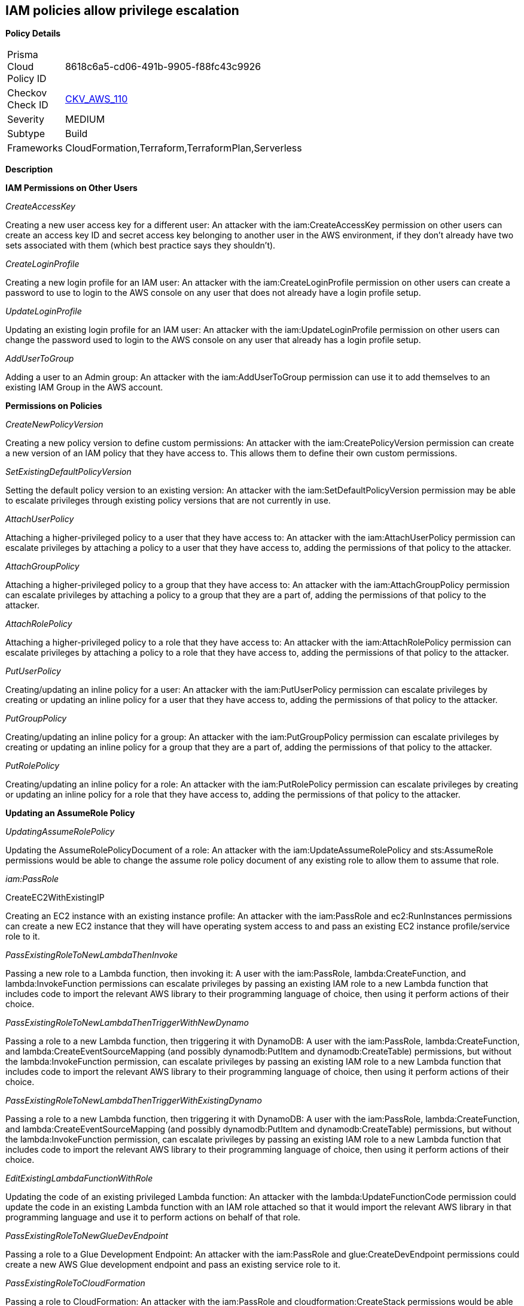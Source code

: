 == IAM policies allow privilege escalation


*Policy Details* 

[width=45%]
[cols="1,1"]
|=== 
|Prisma Cloud Policy ID 
| 8618c6a5-cd06-491b-9905-f88fc43c9926

|Checkov Check ID 
| https://github.com/bridgecrewio/checkov/tree/master/checkov/cloudformation/checks/resource/aws/IAMPrivilegeEscalation.py[CKV_AWS_110]

|Severity
|MEDIUM

|Subtype
|Build

|Frameworks
|CloudFormation,Terraform,TerraformPlan,Serverless

|=== 



*Description*


*IAM Permissions on Other Users*

_CreateAccessKey_

Creating a new user access key for a different user: An attacker with the iam:CreateAccessKey permission on other users can create an access key ID and secret access key belonging to another user in the AWS environment, if they don't already have two sets associated with them (which best practice says they shouldn't).

_CreateLoginProfile_

Creating a new login profile for an IAM user: An attacker with the iam:CreateLoginProfile permission on other users can create a password to use to login to the AWS console on any user that does not already have a login profile setup.

_UpdateLoginProfile_

Updating an existing login profile for an IAM user: An attacker with the iam:UpdateLoginProfile permission on other users can change the password used to login to the AWS console on any user that already has a login profile setup.

_AddUserToGroup_

Adding a user to an Admin group: An attacker with the iam:AddUserToGroup permission can use it to add themselves to an existing IAM Group in the AWS account.

*Permissions on Policies*

_CreateNewPolicyVersion_

Creating a new policy version to define custom permissions: An attacker with the iam:CreatePolicyVersion permission can create a new version of an IAM policy that they have access to.
This allows them to define their own custom permissions.

_SetExistingDefaultPolicyVersion_

Setting the default policy version to an existing version: An attacker with the iam:SetDefaultPolicyVersion permission may be able to escalate privileges through existing policy versions that are not currently in use.

_AttachUserPolicy_

Attaching a higher-privileged policy to a user that they have access to: An attacker with the iam:AttachUserPolicy permission can escalate privileges by attaching a policy to a user that they have access to, adding the permissions of that policy to the attacker.

_AttachGroupPolicy_

Attaching a higher-privileged policy to a group that they have access to: An attacker with the iam:AttachGroupPolicy permission can escalate privileges by attaching a policy to a group that they are a part of, adding the permissions of that policy to the attacker.

_AttachRolePolicy_

Attaching a higher-privileged policy to a role that they have access to: An attacker with the iam:AttachRolePolicy permission can escalate privileges by attaching a policy to a role that they have access to, adding the permissions of that policy to the attacker.

_PutUserPolicy_

Creating/updating an inline policy for a user: An attacker with the iam:PutUserPolicy permission can escalate privileges by creating or updating an inline policy for a user that they have access to, adding the permissions of that policy to the attacker.

_PutGroupPolicy_

Creating/updating an inline policy for a group: An attacker with the iam:PutGroupPolicy permission can escalate privileges by creating or updating an inline policy for a group that they are a part of, adding the permissions of that policy to the attacker.

_PutRolePolicy_

Creating/updating an inline policy for a role: An attacker with the iam:PutRolePolicy permission can escalate privileges by creating or updating an inline policy for a role that they have access to, adding the permissions of that policy to the attacker.

*Updating an AssumeRole Policy*

_UpdatingAssumeRolePolicy_

Updating the AssumeRolePolicyDocument of a role: An attacker with the iam:UpdateAssumeRolePolicy and sts:AssumeRole permissions would be able to change the assume role policy document of any existing role to allow them to assume that role.

_iam:PassRole_

CreateEC2WithExistingIP

Creating an EC2 instance with an existing instance profile: An attacker with the iam:PassRole and ec2:RunInstances permissions can create a new EC2 instance that they will have operating system access to and pass an existing EC2 instance profile/service role to it.

_PassExistingRoleToNewLambdaThenInvoke_

Passing a new role to a Lambda function, then invoking it: A user with the iam:PassRole, lambda:CreateFunction, and lambda:InvokeFunction permissions can escalate privileges by passing an existing IAM role to a new Lambda function that includes code to import the relevant AWS library to their programming language of choice, then using it perform actions of their choice.

_PassExistingRoleToNewLambdaThenTriggerWithNewDynamo_

Passing a role to a new Lambda function, then triggering it with DynamoDB: A user with the iam:PassRole, lambda:CreateFunction, and lambda:CreateEventSourceMapping (and possibly dynamodb:PutItem and dynamodb:CreateTable) permissions, but without the lambda:InvokeFunction permission, can escalate privileges by passing an existing IAM role to a new Lambda function that includes code to import the relevant AWS library to their programming language of choice, then using it perform actions of their choice.

_PassExistingRoleToNewLambdaThenTriggerWithExistingDynamo_

Passing a role to a new Lambda function, then triggering it with DynamoDB: A user with the iam:PassRole, lambda:CreateFunction, and lambda:CreateEventSourceMapping (and possibly dynamodb:PutItem and dynamodb:CreateTable) permissions, but without the lambda:InvokeFunction permission, can escalate privileges by passing an existing IAM role to a new Lambda function that includes code to import the relevant AWS library to their programming language of choice, then using it perform actions of their choice.

_EditExistingLambdaFunctionWithRole_

Updating the code of an existing privileged Lambda function: An attacker with the lambda:UpdateFunctionCode permission could update the code in an existing Lambda function with an IAM role attached so that it would import the relevant AWS library in that programming language and use it to perform actions on behalf of that role.

_PassExistingRoleToNewGlueDevEndpoint_

Passing a role to a Glue Development Endpoint: An attacker with the iam:PassRole and glue:CreateDevEndpoint permissions could create a new AWS Glue development endpoint and pass an existing service role to it.

_PassExistingRoleToCloudFormation_

Passing a role to CloudFormation: An attacker with the iam:PassRole and cloudformation:CreateStack permissions would be able to escalate privileges by creating a CloudFormation template that will perform actions and create resources using the permissions of the role that was passed when creating a CloudFormation stack.

_PassExistingRoleToNewDataPipeline_

Passing a role to Data Pipeline: An attacker with the iam:PassRole, datapipeline:CreatePipeline, and datapipeline:PutPipelineDefinition permissions would be able to escalate privileges by creating a pipeline and updating it to run an arbitrary AWS CLI command or create other resources, either once or on an interval with the permissions of the role that was passed in.

*Privilege Escalation using AWS Services*

_UpdateExistingGlueDevEndpoint_

Updating an existing Glue Dev Endpoint: An attacker with the glue:UpdateDevEndpoint permission would be able to update the associated SSH public key of an existing Glue development endpoint, to then SSH into it and have access to the permissions the attached role has access to.

For more info, visit https://cloudsplaining.readthedocs.io/en/latest/glossary/privilege-escalation/[cloudsplaning documentation.]
